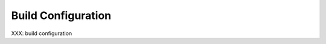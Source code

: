.. comment SPDX-License-Identifier: CC-BY-SA-4.0

Build Configuration
===================
.. index:: Build Configuration

XXX: build configuration
